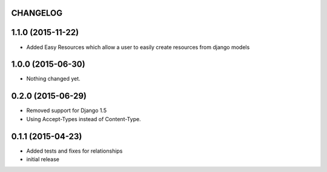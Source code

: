CHANGELOG
=========

1.1.0 (2015-11-22)
==================

- Added Easy Resources which allow a user to easily create resources from django models


1.0.0 (2015-06-30)
==================

- Nothing changed yet.


0.2.0 (2015-06-29)
==================

- Removed support for Django 1.5
- Using Accept-Types instead of Content-Type.

0.1.1 (2015-04-23)
==================

- Added tests and fixes for relationships
- initial release